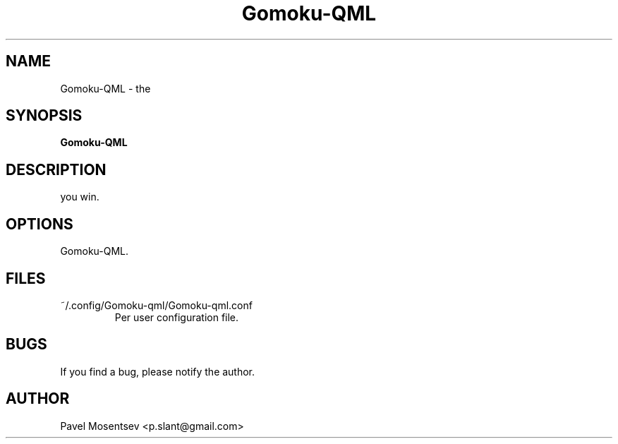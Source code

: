 .TH Gomoku-QML 2020-11-24
.SH NAME
Gomoku-QML \- the 
.SH SYNOPSIS
.B  Gomoku-QML
.SH DESCRIPTION
you win.
.SH OPTIONS
Gomoku-QML.
.SH FILES
~/.config/Gomoku-qml/Gomoku-qml.conf
.RS
Per user configuration file.
.RE
.SH BUGS
If you find a bug, please notify the author.
.SH AUTHOR
Pavel Mosentsev <p.slant@gmail.com>
